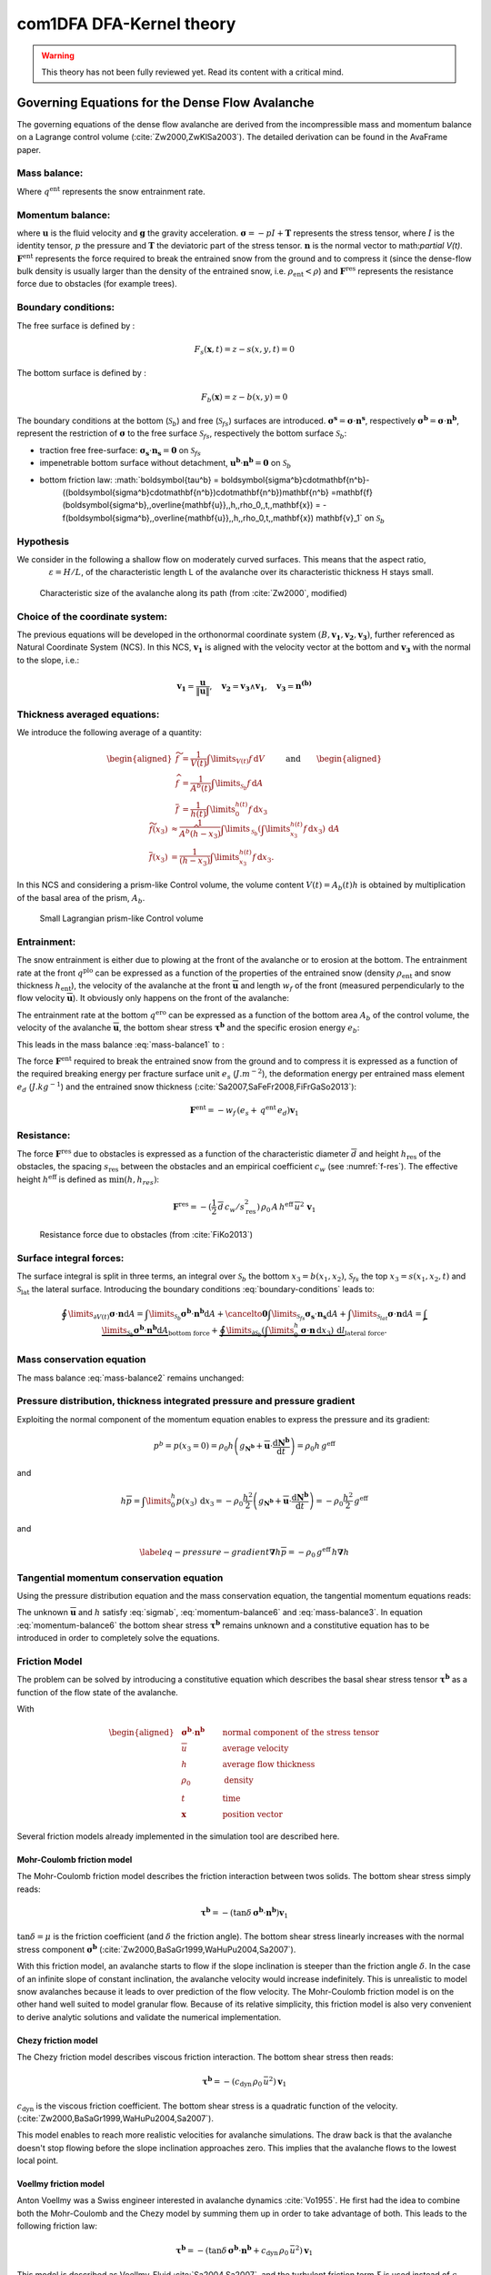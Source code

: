 com1DFA DFA-Kernel theory
============================

.. warning::

   This theory has not been fully reviewed yet. Read its content with a critical mind.

Governing Equations for the Dense Flow Avalanche
------------------------------------------------------

The governing equations of the dense flow avalanche are derived from the
incompressible mass and momentum balance on a Lagrange control volume (:cite:`Zw2000,ZwKlSa2003`).
The detailed derivation can be found in the AvaFrame paper.

Mass balance:
~~~~~~~~~~~~~~~

.. math::
    \frac{\mathrm{d}}{\mathrm{d}t}\underbrace{\int\limits_{V(t)} \rho_0 \,\mathrm{d}V}_{m(t)} = \rho_0 \frac{\mathrm{d}V(t)}{\mathrm{d}t} =
    \oint\limits_{\partial V(t)} q^{\text{ent}} \,\mathrm{d}A,
    :label: mass-balance1

Where :math:`q^{\text{ent}}` represents the snow entrainment rate.

Momentum balance:
~~~~~~~~~~~~~~~~~~~

.. math::
    \frac{\mathrm{d}}{\mathrm{d}t}\int\limits_{V(t)} \rho_0 \, \mathbf{u}\,\mathrm{d}V = \underbrace{\oint\limits_{\partial V(t)}
    \boldsymbol{\sigma}\cdot\mathbf{n}\,\mathrm{d}A}_{\text{surface forces}}
    + \underbrace{\int\limits_{V(t)} \rho_0 \, \mathbf{g}\,\mathrm{d}V}_{\text{body force}} +
    \, \mathbf{F}^\text{ent} + \mathbf{F}^\text{res},
    :label: momentum-balance1


where :math:`\mathbf{u}` is the fluid velocity and :math:`\mathbf{g}` the gravity acceleration.
:math:`\boldsymbol{\sigma} = -pI+\boldsymbol{\mathrm{T}}` represents the
stress tensor, where :math:`I` is the identity tensor, :math:`p` the pressure
and :math:`\boldsymbol{\mathrm{T}}` the deviatoric part of the stress tensor.
:math:`\mathbf{n}` is the normal vector to math:`\partial V(t)`. :math:`\mathbf{F}^{\text{ent}}` represents the force required to break the
entrained snow from the ground and to compress it (since the dense-flow
bulk density is usually larger than the density of the entrained snow,
i.e. :math:`\rho_{\text{ent}}<\rho`) and :math:`\mathbf{F}^{\text{res}}`
represents the resistance force due to obstacles (for example trees).


Boundary conditions:
~~~~~~~~~~~~~~~~~~~~~~~~~~~~~~

The free surface is defined by :

    .. math:: F_s(\mathbf{x},t) = z-s(x,y,t)=0

The bottom surface is defined by :

    .. math:: F_b(\mathbf{x}) = z-b(x,y)=0

The boundary conditions at the bottom (:math:`\mathcal{S}_b`) and free (:math:`\mathcal{S}_{fs}`) surfaces are introduced.
:math:`\boldsymbol{\sigma^s} = \boldsymbol{\sigma}\cdot\mathbf{n^s}`, respectively :math:`\boldsymbol{\sigma^b} = \boldsymbol{\sigma}\cdot\mathbf{n^b}`, represent the restriction of :math:`\boldsymbol{\sigma}`
to the free surface :math:`\mathcal{S}_{fs}`, respectively the bottom surface :math:`\mathcal{S}_b`:

- traction free free-surface: :math:`\boldsymbol{\sigma_s}\cdot\mathbf{n_s} = \mathbf{0}` on :math:`\mathcal{S}_{fs}`

- impenetrable bottom surface without detachment, :math:`\mathbf{u^b}\cdot\mathbf{n^b} = \mathbf{0}` on :math:`\mathcal{S}_{b}`

- bottom friction law: :math:`\boldsymbol{\tau^b} = \boldsymbol{\sigma^b}\cdot\mathbf{n^b}-
    ((\boldsymbol{\sigma^b}\cdot\mathbf{n^b})\cdot\mathbf{n^b})\mathbf{n^b}
    =\mathbf{f}(\boldsymbol{\sigma^b},\,\overline{\mathbf{u}},\,h,\,\rho_0,\,t,\,\mathbf{x})
    = -f(\boldsymbol{\sigma^b},\,\overline{\mathbf{u}},\,h,\,\rho_0,t,\,\mathbf{x})
    \mathbf{v}_1` on :math:`\mathcal{S}_{b}`

Hypothesis
~~~~~~~~~~~

We consider in the following a shallow flow on moderately curved surfaces. This means
that the aspect ratio, :math:`\qquad\qquad\varepsilon = H / L`, of the characteristic length L
of the avalanche over its characteristic thickness H stays small.

.. _fig-characteristic_size:

.. figure:: _static/characteristic_size.png
        :width: 90%

        Characteristic size of the avalanche along its path (from :cite:`Zw2000`, modified)




Choice of the coordinate system:
~~~~~~~~~~~~~~~~~~~~~~~~~~~~~~~~~~~~~~~~~~~~~

The previous equations will be developed in the orthonormal coordinate
system :math:`(B,\mathbf{v_1},\mathbf{v_2},\mathbf{v_3})`, further
referenced as Natural Coordinate System (NCS). In this NCS,
:math:`\mathbf{v_1}` is aligned with the velocity vector at the bottom
and :math:`\mathbf{v_3}` with the normal to the slope, i.e.:

.. math::
   \mathbf{v_1} = \frac{\mathbf{u}}{\left\Vert \mathbf{u}\right\Vert},\quad \mathbf{v_2} = \mathbf{v_3}\wedge\mathbf{v_1},
   \quad \mathbf{v_3} = \mathbf{n^{(b)}}
..   :label: natural-coordinate-system

Thickness averaged equations:
~~~~~~~~~~~~~~~~~~~~~~~~~~~~~

We introduce the following average of a quantity:

.. math::
    \begin{aligned}
    \widetilde{f} &= \frac{1}{V(t)}\int\limits_{V(t)} f\,\mathrm{d}V\\
    \widehat{f} &= \frac{1}{A^b(t)}\int\limits_{\mathcal{S}_b} f\,\mathrm{d}A\\
    \overline{f} &= \frac{1}{h(t)}\int\limits_{0}^{h(t)} f\,\mathrm{d}x_3
    \end{aligned}
    \quad\quad \text{and} \quad \quad
    \begin{aligned}
    \widetilde {f}(x_3) &
    \approx \frac{1}{A^b(\widehat{h}-x_3)}\int\limits_{\mathcal{S}_b}
    \left(\int\limits_{x_3}^{h(t)} f\,\mathrm{d}x_3\right)\,\mathrm{d}A \\
    \overline{f}(x_3) &= \frac{1}{(h-x_3)}\int\limits_{x_3}^{h(t)} f\,\mathrm{d}x_3.
    \end{aligned}

In this NCS and considering a prism-like Control volume, the volume
content :math:`V(t) = A_b(t)h` is obtained by multiplication
of the basal area of the prism, :math:`A_b`.


.. _small-lagrange:

.. figure:: _static/smallLagrange.png
        :width: 90%

        Small Lagrangian prism-like Control volume

Entrainment:
~~~~~~~~~~~~

The snow entrainment is either due to plowing at the front of the avalanche or to erosion
at the bottom. The entrainment rate at the front :math:`q^{\text{plo}}` can be expressed as a function of the
properties of the entrained snow (density :math:`\rho_{\text{ent}}` and
snow thickness :math:`h_{\text{ent}}`), the velocity of the avalanche at the
front :math:`\overline{\mathbf{u}}` and length :math:`w_f` of the front (measured perpendicularly
to the flow velocity :math:`\overline{\mathbf{u}}`). It obviously only happens on the front of
the avalanche:

.. math::
   \oint\limits_{\partial V(t)} q^{\text{plo}}\,\mathrm{d}A = \int\limits_{l_{\text{front}}}\int_b^s q^{\text{plo}}\,
   \mathrm{d}{l}\,\mathrm{d}{z} =  \rho_{\text{ent}}\,w_f\,h_{\text{ent}}\,\left\Vert \overline{\mathbf{u}}\right\Vert
   :label: ploughing

The entrainment rate at the bottom :math:`q^{\text{ero}}` can be expressed as a function of the
bottom area :math:`A_b` of the control volume, the velocity of the avalanche :math:`\overline{\mathbf{u}}`,
the bottom shear stress :math:`\boldsymbol{\tau^b}` and the specific erosion energy :math:`e_b`:

.. math::
    \oint\limits_{\partial V(t)} q^{\text{ero}}\,\mathrm{d}A = \int\limits_{A_b} q^{\text{ero}}\,
    \mathrm{d}A = A_b\,\frac{\boldsymbol{\tau^b}\cdot\mathbf{v}_1}{e_b}\,\left\Vert \overline{\mathbf{u}}\right\Vert
    :label: erosion


This leads in the mass balance :eq:`mass-balance1` to :

.. math::
   \frac{\mathrm{d}V(t)}{\mathrm{d}t} = \frac{\mathrm{d}(A_bh)}{\mathrm{d}t}
   = \frac{\rho_{\text{ent}}}{\rho_0}\,w_f\,h_{\text{ent}}\,\left\Vert \overline{\mathbf{u}}\right\Vert +
   \frac{A_b}{\rho_0}\,\frac{\boldsymbol{\tau^b}\cdot\mathbf{v}_1}{e_b}\,\left\Vert \overline{\mathbf{u}}\right\Vert
   :label: mass-balance2

The force :math:`\mathbf{F}^{\text{ent}}` required to break the entrained snow
from the ground and to compress it is expressed as a function of the required
breaking energy per fracture surface unit :math:`e_s`
(:math:`J.m^{-2}`), the deformation energy per entrained mass element
:math:`e_d` (:math:`J.kg^{-1}`) and the entrained snow thickness
(:cite:`Sa2007,SaFeFr2008,FiFrGaSo2013`):

.. math::
    \mathbf{F}^{\text{ent}} = -w_f\,(e_s+\,q^{\text{ent}}\,e_d)\mathbf{v}_1


Resistance:
~~~~~~~~~~~

The force :math:`\mathbf{F}^{\text{res}}` due to obstacles is expressed
as a function of the characteristic diameter :math:`\overline{d}` and height
:math:`h_{\text{res}}` of the obstacles, the spacing
:math:`s_{\text{res}}` between the obstacles and an empirical
coefficient :math:`c_w` (see :numref:`f-res`). The effective height :math:`h^{\text{eff}}`
is defined as :math:`\min(h, h_{res} )`:

.. math::
   \mathbf{F}^{\text{res}} = -(\frac{1}{2}\,\overline{d}\,c_w/s^2_{\text{res}})\,\rho_0\,A\,
    h^{\text{eff}}\,\overline{u}^2\,\mathbf{v}_1


.. _f-res:

.. figure:: _static/f_res.png
        :width: 90%

        Resistance force due to obstacles (from :cite:`FiKo2013`)



Surface integral forces:
~~~~~~~~~~~~~~~~~~~~~~~~~~

The surface integral is split in three terms, an integral over
:math:`\mathcal{S}_b` the bottom :math:`x_3 = b(x_1,x_2)`, :math:`\mathcal{S}_{fs}` the top
:math:`x_3 = s(x_1,x_2,t)` and :math:`\mathcal{S}_\text{lat}` the lateral surface.
Introducing the boundary conditions :eq:`boundary-conditions` leads to:

.. math::
   \oint\limits_{\partial{V(t)}} \boldsymbol{\sigma}\cdot\mathbf{n}\mathrm{d}A
		= \int\limits_{\mathcal{S}_b} \boldsymbol{\sigma^b}\cdot\mathbf{n^b}\mathrm{d}A
		+ \cancelto{\mathbf{0}}{\int\limits_{\mathcal{S}_{fs}}
		\boldsymbol{\sigma_s}\cdot\mathbf{n_s}\mathrm{d}A}
		+	\int\limits_{\mathcal{S}_{lat}} \boldsymbol{\sigma}\cdot\mathbf{n}\mathrm{d}A
		= \underbrace{\int\limits_{\mathcal{S}_b}
		\boldsymbol{\sigma^b}\cdot\mathbf{n^b}\mathrm{d}A}_{\text{bottom force}}
		+	\underbrace{\oint\limits_{\partial\mathcal{S}_b}
		\left(\int\limits_0^h\boldsymbol{\sigma}\cdot\mathbf{n}\,
		\mathrm{d}x_3\right)\,\mathrm{d}l}_{\text{lateral force}}.
..   :label: surface forces


Mass conservation equation
~~~~~~~~~~~~~~~~~~~~~~~~~~~~~~~

The mass balance :eq:`mass-balance2`
remains unchanged:

.. math::
  \frac{\mathrm{d}V(t)}{\mathrm{d}t} = \frac{\mathrm{d}\left(A_bh\right)}{\mathrm{d}t}
  = \frac{\rho_{\text{ent}}}{\rho_0}\,w_f\,h_{\text{ent}}\,\left\Vert \overline{\mathbf{u}}\right\Vert
  + \frac{A_b}{\rho_0}\,\frac{\boldsymbol{\tau^b}}{e_b}\,\left\Vert \overline{\mathbf{u}}\right\Vert
  :label: mass-balance3


Pressure distribution, thickness integrated pressure and pressure gradient
~~~~~~~~~~~~~~~~~~~~~~~~~~~~~~~~~~~~~~~~~~~~~~~~~~~~~~~~~~~~~~~~~~~~~~~~~~~~

Exploiting the normal component of the momentum equation enables to express the pressure and its gradient:

.. math::
   p^b = p(x_3=0) = \rho_0 h\left(g_{\mathbf{N^b}}
	 + \overline{\mathbf{u}} \cdot \frac{\mathrm{d}\mathbf{N^b}}
   {\mathrm{d}t}\right) = \rho_0 h \, g^\text{eff}

and

.. math::
   h\overline{p} = \int\limits_0^h p(x_3)\,\mathrm{d}x_3
	 = -\rho_0 \frac{h^2}{2}\left(g_{\mathbf{N^b}}
	 + \overline{\mathbf{u}} \cdot \frac{\mathrm{d}\mathbf{N^b}}
   {\mathrm{d}t}\right) = -\rho_0 \frac{h^2}{2} \, g^\text{eff}

and

.. math::
	\label{eq-pressure-gradient}
	 \boldsymbol{\nabla} h\overline{p} = -\rho_0 \, g^\text{eff} \, h \boldsymbol{\nabla} h

Tangential momentum conservation equation
~~~~~~~~~~~~~~~~~~~~~~~~~~~~~~~~~~~~~~~~~~~~~~~~~~

Using the pressure distribution equation and the mass conservation equation, the tangential momentum equations
reads:

.. math::
    \rho_0 V \frac{\mathrm{d}\overline{\mathbf{u}}}{\mathrm{d}t} =
    - A^bp\mathbf{n^b}
    + A^b\boldsymbol{\tau^b}
    - \rho_0 \, g^\text{eff} \, h A^b \boldsymbol{\nabla}_{\!s} h
    + \rho_0 V \mathbf{g}_s
    + \mathbf{F}^{\text{ent}}
    - \mathbf{F}^{\text{res}}
    - \underbrace{\overline{\mathbf{u}}\,\rho_0\,\frac{\mathrm{d}\left(A^b\,h\right)}{\mathrm{d}t}}_{\text{from the mass balance}}
    - \underbrace{\rho_0 V \left( \overline{\mathbf{u}} \cdot \frac{\mathrm{d}\mathbf{v}_3}{\mathrm{d}t} \right)\mathbf{v}_3}_{\text{curvature acceleration}}
    :label: momentum-balance6


The unknown :math:`\overline{\mathbf{u}}` and :math:`h` satisfy :eq:`sigmab`,
:eq:`momentum-balance6` and
:eq:`mass-balance3`. In equation
:eq:`momentum-balance6` the bottom shear
stress :math:`\boldsymbol{\tau^b}` remains unknown and a constitutive equation
has to be introduced in order to completely solve the equations.


Friction Model
~~~~~~~~~~~~~~~~~

The problem can be solved by introducing a constitutive equation which
describes the basal shear stress tensor :math:`\boldsymbol{\tau^b}` as a function
of the flow state of the avalanche.

.. math::
    \boldsymbol{\tau^b} = f(\boldsymbol{\sigma^b},\overline{u},h,\rho_0,t,\mathbf{x})
    :label: samosAT friction model

With

.. math::
   \begin{aligned}
   &\boldsymbol{\sigma^b}\cdot\mathbf{n^b} \qquad &\text{normal component of the stress tensor}\\
   &\overline{u} \qquad &\text{average velocity}\\
   &h \qquad &\text{average flow thickness}\\
   &\rho_0 \qquad &\text{density}\\
   &t \qquad &\text{time}\\
   &\mathbf{x} \qquad &\text{position vector}\end{aligned}

Several friction models already implemented in the simulation tool are
described here.



Mohr-Coulomb friction model
"""""""""""""""""""""""""""""""
The Mohr-Coulomb friction model describes the friction interaction between twos solids.
The bottom shear stress simply reads:

.. math::
 \boldsymbol{\tau^b} = -\left(\tan{\delta}\,\boldsymbol{\sigma^b}\cdot\mathbf{n^b}\right) \mathbf{v}_1

:math:`\tan{\delta}=\mu` is the friction coefficient (and :math:`\delta` the friction angle). The bottom shear stress linearly
increases with the normal stress component :math:`\boldsymbol{\sigma^b}` (:cite:`Zw2000,BaSaGr1999,WaHuPu2004,Sa2007`).

With this friction model, an avalanche starts to flow if the slope inclination is steeper than the
friction angle :math:`\delta`. In the case of an infinite slope of constant inclination,
the avalanche velocity would increase indefinitely. This is unrealistic to model snow
avalanches because it leads to over prediction of the flow velocity.
The Mohr-Coulomb friction model is on the other hand well suited to model
granular flow. Because of its relative simplicity, this friction model is also
very convenient to derive analytic solutions and validate the numerical implementation.

Chezy friction model
""""""""""""""""""""""""
The Chezy friction model describes viscous friction interaction.
The bottom shear stress then reads:

.. math::
 \boldsymbol{\tau^b} = -\left(c_{\text{dyn}}\,\rho_0\,\bar{u}^2\right) \mathbf{v}_1

:math:`c_{\text{dyn}}` is the viscous friction coefficient. The bottom shear stress
is a quadratic function of the velocity. (:cite:`Zw2000,BaSaGr1999,WaHuPu2004,Sa2007`).

This model enables to reach more realistic velocities for avalanche simulations.
The draw back is that the avalanche doesn't stop flowing before the slope inclination approaches zero.
This implies that the avalanche flows to the lowest local point.

Voellmy friction model
"""""""""""""""""""""""""
Anton Voellmy was a Swiss engineer interested in avalanche dynamics :cite:`Vo1955`.
He first had the idea to combine both the Mohr-Coulomb and the Chezy model by summing them up
in order to take advantage of both. This leads to the following friction law:

.. math::
 \boldsymbol{\tau^b} = -\left(\tan{\delta}\,\boldsymbol{\sigma^b}\cdot\mathbf{n^b}
 + c_\text{dyn}\,\rho_0\,\bar{u}^2\right) \mathbf{v}_1


This model is described as Voellmy-Fluid :cite:`Sa2004,Sa2007`, and the turbulent
friction term :math:`\xi` is used instead of :math:`c_{\text{dyn}}`.


SamosAT friction model
""""""""""""""""""""""""

SamosAT friction model is a modification of some more classical models
such as Voellmy model :ref:`Voellmy friction model`. The basal shear stress tensor :math:`\boldsymbol{\tau^b}`
is expressed as (:cite:`Sa2007`):

.. math::
   \boldsymbol{\tau^b} = -\left(\tau_0 + \tan{\delta}\,\left(1+\frac{R_s^0}{R_s^0+R_s}\right)\,\boldsymbol{\sigma^b}\cdot\mathbf{n^b}
    + \frac{\rho_0\,\overline{u}^2}{\left(\frac{1}{\kappa}\,\ln\frac{h}{R} + B\right)^2}\right) \mathbf{v}_1

With

.. math::
   \begin{aligned}
   &\tau_0 \qquad &\text{minimum shear stress}\\
   &R_s \qquad &\text{relation between friction and normal pressure (fluidization factor)}\\
   &R \qquad &\text{empirical  constant}\\
   &R_s^0 \qquad &\text{empirical  constant}\\
   &B \qquad &\text{empirical  constant}\\
   &\kappa \qquad &\text{empirical  constant}\end{aligned}

The minimum shear stress :math:`\tau_0` defines a lower limit below
which no flow takes place with the condition
:math:`\rho_0\,h\,g\,\sin{\alpha} > \tau_0`. :math:`\alpha`
being the slope. :math:`\tau_0` is independent of the flow thickness, which
leeds to a strong avalanche deceleration, especially for avalanches with
low flow heights. :math:`R_s` is expressed as
:math:`R_s = \frac{\rho_0\,\overline{u}^2}{\boldsymbol{\sigma^b}\cdot\mathbf{n^b}}`. Together
with the empirical parameter :math:`R_s^0` the term
:math:`\frac{R_s^0}{R_s^0+R_s}` defines the Coulomb basal friction.
Therefore lower avalanche speeds lead to a higher bed friction, making
avalanche flow stop already at steeper slopes :math:`\alpha`, than
without this effect. This effect is intended to avoid lateral creep of
the avalanche mass (:cite:`SaGr2009`).


Dam 
~~~

The dam is described by a crown line, that is to say a series of x, y, z points describing the crown of
the dam (the dam wall is located on the left side of the line), by the slope of the dam wall
(slope measured from the horizontal, :math:`\beta`) and a restitution coefficient (describing if we consider
more elastic or inelastic collisions between the particles and the dam wall, varying between 0 and 1).

The geometrical description of the dam is given on the figure :numref:`fig-DamToolSide`.
The dam crown line (:math:`\mathbf{x_\text{crown}}`) is projected onto the topography, which provides us
with the dam center line (:math:`\mathbf{x_\text{center}}`). We compute the tangent vector to the
center line (:math:`\mathbf{t_f}`). From this tangent vector and the dam slope, it is possible to
compute the wall tangent vector (:math:`\mathbf{t_w}`). Knowing the wall tangent vector and height,
it is possible to determine normal vector to the wall (:math:`\mathbf{n_w}`) and the foot line which
is the intersection between the dam wall and the topography (:math:`\mathbf{x_\text{foot}}`).

When the dam fills up (flow thickness increases), the foot line is modified
(:math:`\mathbf{x_\text{foot}^\text{filled}} = \mathbf{x_\text{foot}} + \frac{h_v}{2} \mathbf{e_z}`).
The normal and tangent vectors to the dam wall are readjusted accordingly.


.. _fig-DamToolSide:

.. figure:: _static/damToolSideView.png
          :width: 90%

          Side view of the dam (cut view). :math:`\mathbf{x_\text{crown}}` describes the crown
          of the dam, :math:`\mathbf{x_\text{center}}` is the vertical projection of the crown
          on the topography (here the light blue line represents the topography).
          The tangent vector to the center line (:math:`\mathbf{t_f}`) is computed from the
          center line points. The tangent vector to the center line with the dam slope angle enable to compute
          the tangent (:math:`\mathbf{t_w}`) and normal (:math:`\mathbf{n_w}`) vector to the dam wall.
          Finally, this normal vector is adjusted depending on the snow thickness at the dam location
          (filling of the dam , :math:`\mathbf{n_w^\text{filled}}`)


In the initialization of the simulation, the dam tangent vector to the center line (:math:`\mathbf{t_f}`),
foot line (:math:`\mathbf{x_\text{foot}}`) and normal vector to the wall (:math:`\mathbf{n_w}`) are computed.
The grid cells crossed by the dam as well as their neighbor cells are memorized (tagged as dam cells).


.. Logarithmic friction model
.. """""""""""""""""""""""""""""
.. Im Gegensatz zum Chezy-Modell, welches eine Näherung der Bodenreibung in turbulenten Strömungen liefert,
.. wird mit der turbulenten Grenzschichttheorie das Verhalten einer solchen Strömung in Bodennähe genauer analysiert.
.. Für die Grundlagen der Grenzschichttheorie.
.. Im Falle einer Lawine kann man von einem vollkommen rauen Untergrund ausgehen. Somit kann in unmittelbarer
.. Bodennäche ein logarithmisches Geschwindigkeitsprofil zugrunde gelegt werden,
.. welches proportional zum Abstand von der Geländeoberfläche $x_3$ ist.
.. Die Verteilung der Geschwindigkeit wird somit über das logarithmisches Geschwindigkeitsprofil $\tilde{u}(x_3)$ ersetzt.
.. Diese Profil wird ''universelles Wandgesetz'' genannt.
..
.. .. math::
..   \begin{aligned}
..     \frac{\tilde{u}}{u_{\tau}} &= \frac{1}{\kappa}\,\ln{\frac{x_3}{R}} + B\\
..     &\text{mit}\\
..     u_{\tau} &= \sqrt{\frac{\boldsymbol{\tau^b}}{\bar{\rho}}},
..   \end{aligned}
..
..
.. .. math::
..   \begin{aligned}
..   &R \qquad &\text{Surface rugosity}\\
..   &B \qquad &\text{empirical  constant}\\
..   &\kappa \qquad &\text{Karman constant (0.4 fur Newtonsche Flussigkeiten)}\\
..   &u_{\tau} \quad &\text{Schubspannungsgeschwindigkeit}\end{aligned}
..
..
..
.. sind. Für Kanalströmungen mit vorgegebener Fließhöhe $\bar{h}$ lässt sich zudem
.. das Geschwindigkeitsprofil auch in größeren Entfernungen von der Wand logarithmisch darstellen.
.. Daraus folgt das ''Mittengesetz''.
..
.. .. math::
..   \begin{align*}
..     \frac{\tilde{u}}{u_{\tau}} &= \frac{\tilde{u}_\text{max}}{u_{\tau}} + \frac{1}{\kappa}\,\ln{\frac{x_3}{\bar{h}}}
..     \intertext{mit}
..     \tilde{u}_\text{max} &= \tilde{u}(x_3 = \bar{h})
..   \end{align*}
..
.. Kombiniert man nun diese beiden Gesetze, indem das Mittengesetz dem Wandgesetz gleichsetzt,
.. erhält man
..
.. .. math::
..     \frac{\tilde{u}_\text{max}}{u_{\tau}} = \frac{1}{\kappa}\,\ln{\frac{\bar{h}}{R}} + B.
..
.. Durch Einsetzen für $u_{\tau}$ und Ersetzen von $\tilde{u}_\text{max}$ durch die in Kapitel \ref{sec:vereinfachtegleichungen}
.. tiefengemittelte Geschwindigkeit $\bar{u}$
.. erhält man nach Umformen schließlich eine Beziehung für die gesuchte Bodenschubspannung $\boldsymbol{\tau^b}$.
..
.. .. math::
..     \boldsymbol{\tau^b} = \frac{\bar{\rho}\,\bar{u}^2}{\left(\frac{1}{\kappa}\,\ln{\frac{\bar{h}}{R}}+B\right)^2}
..
..
.. Dieses Modell lässt sich wie beim Voellmy-Modell mit der Coulomb'schen Reibung kombinieren.
..
.. .. math::
..     \boldsymbol{\tau^b} = \tan{\delta}\,\boldsymbol{\sigma^b} +
..     \frac{\bar{\rho}\,\bar{u}^2}{\left(\frac{1}{\kappa}\,\ln{\frac{\bar{h}}{R}}+B\right)^2}
..
..
.. Im Gegensatz zum klassischen Voellmy-Modell ist die Bodenschubspannung also auch von der Fließmächtigkeit $\bar{h}$
.. und Bodenrauhigkeit $R$ abhängig.
.. Steigende Fließmächtigkeit, bzw. abnehmende Bodenrauhigkeit führt demnach
.. zu einer Reduktion der Reibung \citep[vgl.][]{Sa2007}.



.. .. _fig-infinitesimales_element:
..
.. .. figure:: _static/infinitesimales_element.png
..         :width: 90%
..
..         Infinitesimal volume element and acting forces on it (from [FiKo2013]_)

